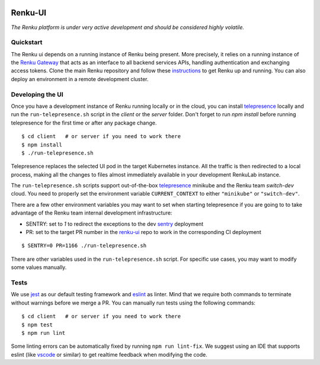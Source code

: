 ..
  Copyright 2017-2021 - Swiss Data Science Center (SDSC)
  A partnership between École Polytechnique Fédérale de Lausanne (EPFL) and
  Eidgenössische Technische Hochschule Zürich (ETHZ).

  Licensed under the Apache License, Version 2.0 (the "License");
  you may not use this file except in compliance with the License.
  You may obtain a copy of the License at

      http://www.apache.org/licenses/LICENSE-2.0

  Unless required by applicable law or agreed to in writing, software
  distributed under the License is distributed on an "AS IS" BASIS,
  WITHOUT WARRANTIES OR CONDITIONS OF ANY KIND, either express or implied.
  See the License for the specific language governing permissions and
  limitations under the License.
  
.. image:: https://github.com/SwissDataScienceCenter/renku-ui/workflows/Test%20and%20CI/badge.svg
    :target: https://github.com/SwissDataScienceCenter/renku-ui/actions?query=branch%3Amaster+workflow%3A%22Test+and+CI%22
    :alt: Test and CI
   
.. image:: https://img.shields.io/badge/Conventional%20Commits-1.0.0-yellow.svg?style=flat-square
    :alt: Conventional Commits
    :target: https://conventionalcommits.org
    
.. image:: https://img.shields.io/github/tag/SwissDataScienceCenter/renku-ui.svg
    :alt: Release
    :target: https://github.com/SwissDataScienceCenter/renku-ui/releases
   
.. image:: https://pullreminders.com/badge.svg
    :target: https://pullreminders.com?ref=badge
    :alt: Pull reminders
    :align: right

================
 Renku-UI
================

*The Renku platform is under very active development and should be considered highly
volatile.*

Quickstart
----------

The Renku ui depends on a running instance of Renku being present. More precisely,
it relies on a running instance of the
`Renku Gateway <https://github.com/SwissDataScienceCenter/renku-gateway>`_
that acts as an interface to all backend services APIs, handling authentication
and exchanging access tokens.
Clone the main Renku repository and follow these instructions_ to get Renku up
and running.
You can also deploy an environment in a remote development cluster.

.. _instructions: https://renku.readthedocs.io/en/latest/how-to-guides/admin/index.html

Developing the UI
-----------------
Once you have a development instance of Renku running locally or in the cloud,
you can install telepresence_ locally and run the ``run-telepresence.sh`` script
in the `client` or the `server` folder. Don't forget to run `npm install` before
running telepresence for the first time or after any package change.

::

    $ cd client   # or server if you need to work there
    $ npm install
    $ ./run-telepresence.sh

Telepresence replaces the selected UI pod in the target Kubernetes instance. All the
traffic is then redirected to a local process, making all the changes to files almost
immediately available in your development RenkuLab instance.

The ``run-telepresence.sh`` scripts support out-of-the-box telepresence_ minikube and
the Renku team `switch-dev` cloud. You need to properly set the environment variable
``CURRENT_CONTEXT`` to either ``"minikube"`` or ``"switch-dev"``.

There are a few other environment variables you may want to set when starting telepresence
if you are going to to take advantage of the Renku team internal development infrastructure:

- SENTRY: set to `1` to redirect the exceptions to the dev sentry_ deployment
- PR: set to the target PR number in the renku-ui_ repo to work in the corresponding CI deployment

::

    $ SENTRY=0 PR=1166 ./run-telepresence.sh

There are other variables used in the ``run-telepresence.sh`` script. For specific use
cases, you may want to modify some values manually.

Tests
-----

We use jest_ as our default testing framework and eslint_ as linter.
Mind that we require both commands to terminate without warnings before we merge a PR.
You can manually run tests using the following commands:

::

    $ cd client   # or server if you need to work there
    $ npm test
    $ npm run lint

Some linting errors can be automatically fixed by running ``npm run lint-fix``. We suggest
using an IDE that supports eslint (like vscode_ or similar) to get realtime feedback
when modifying the code.

.. _minikube: https://minikube.sigs.k8s.io
.. _telepresence: https://www.telepresence.io/reference/install
.. _sentry: https://sentry.dev.renku.ch
.. _renku-ui: https://github.com/SwissDataScienceCenter/renku-ui/pulls
.. _jest: https://jestjs.io
.. _eslint: https://eslint.org/
.. _vscode: https://code.visualstudio.com
